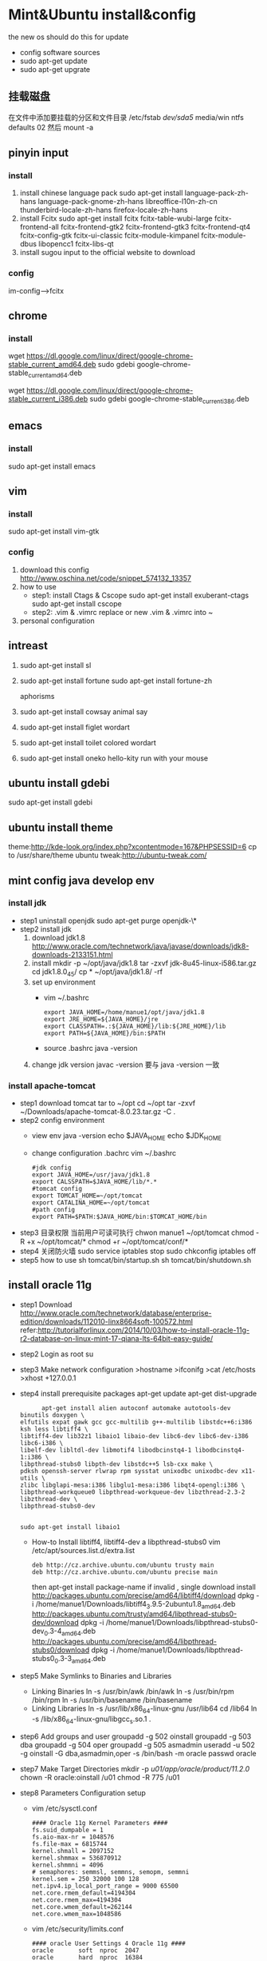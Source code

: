 
* Mint&Ubuntu install&config
 the new os should do this for update 
  - config software sources
  - sudo apt-get update
  - sudo apt-get upgrate
** 挂载磁盘
   在文件中添加要挂载的分区和文件目录
   /etc/fstab
   /dev/sda5/    media/win    ntfs    defaults   02
   然后 mount -a
** pinyin input
*** install
  1. install chinese language pack
     sudo apt-get install language-pack-zh-hans language-pack-gnome-zh-hans libreoffice-l10n-zh-cn thunderbird-locale-zh-hans firefox-locale-zh-hans
  2. install Fcitx
     sudo apt-get install fcitx fcitx-table-wubi-large fcitx-frontend-all fcitx-frontend-gtk2 fcitx-frontend-gtk3 fcitx-frontend-qt4 fcitx-config-gtk fcitx-ui-classic fcitx-module-kimpanel fcitx-module-dbus libopencc1 fcitx-libs-qt
  3. install sugou input
     to the official website to download
*** config
    im-config-->fcitx
** chrome
*** install
   # 64 位
   wget https://dl.google.com/linux/direct/google-chrome-stable_current_amd64.deb
   sudo gdebi google-chrome-stable_current_amd64.deb
   # 32 位
   wget https://dl.google.com/linux/direct/google-chrome-stable_current_i386.deb
   sudo gdebi google-chrome-stable_current_i386.deb
  
** emacs
*** install
    sudo apt-get install emacs
*** COMMENT config
   1. replace ./emacs.d
      [[https://github.com/redguardtoo/emacs.d][redguardtoo]]'s ./emacs.d download it  
   2. how to use
      read ./emacs.d/BETA.org 
   3. personal configuration
      + org-->markdown
        - install new version org-mode
          write to ~/.custom.el
          >(require 'package)
          >(add-to-list 'package-archives '("org" . "http://orgmode.org/elpa/") t)
          M-x list-packages RET  install latest org  and org-plus-contrib
        - how to use
          C-c C-e / M-x org-md-export-to-md
      + org-mode achieve GTD
        - configuration
         #+BEGIN_SRC
;;;;;;;;;;;;;;;;;;;;;;;;;;;;;;;;;;;;;;;;;;;;;;;;;;;;;
;;org-mode settings
;;;;;;;;;;;;;;;;;;;;;;;;;;;;;;;;;;;;;;;;;;;;;;;;;;;;;;
;; config org-->markdown demand
(setq org-export-backends (quote (ascii html icalendar latex md)))
;;install lastest org
(require 'package)
(add-to-list 'package-archives '("org" . "http://orgmode.org/elpa/") t)
;;Org basic configure
(global-set-key "\C-cl" 'org-store-link)
(global-set-key "\C-ca" 'org-agenda)
(global-set-key "\C-cb" 'org-iswitchb)
;; agenda view
(setq org-agenda-files (list "~/doc/org/task.org"))
;;Diary and Task's shortcuts
(define-key global-map "\C-cc" 'org-capture)
(setq org-capture-templates
      '(("t" "Todo" entry (file+headline "~/doc/org/task.org" "Tasks")
         "* TODO %?\n %i\n %a")
        ("j" "Journal" entry (file+datetree "~/doc/org/journal.org")
         "* %?\nEntered on %U\n %i\n %a")
         ("i" "Inbox" entry (file+datetree "~/doc/org/inbox.org")
         "* %?\nEntered on %U\n %i\n %a")
          ("n" "Note4Blog" entry (file+datetree "~/doc/org/note.org")
         "* %?\nEntered on %U\n %i\n %a")
        ))

;; Task state settings
(setq org-todo-keywords
     '((sequence "TODO(t!)" "SOMEDAY(s)" "|" "DONE(d@/!)" "UNDO(u@/!)" "ABORT(a@/!)")
              ))

          #+END_SRC
        - how to use
      + solve emacs and fctix conflit
        >(global-set-key (kbd "C-SPC") 'nil)
      + linum-mode show line numbers
        write to ./custom.el
        >(add-hook'speedbar-mode-hook'(lambda()(linum-mode-1)))
      + Maximize Settings
        - configuration
          #+BEGIN_SRC
;;;;;;;;;;;;;;;;;;;;;;;;;;;;;;;;;;
;; achieve Maximize，shortcuts f11
;;;;;;;;;;;;;;;;;;;;;;;;;;;;;;;;;;
(global-set-key [f11] 'my-fullscreen)
(defun my-fullscreen ()
(interactive)
(x-send-client-message
nil 0 nil "_NET_WM_STATE" 32
'(2 "_NET_WM_STATE_FULLSCREEN" 0))
)
;;Maximize the window settings
(defun my-maximized ()
(interactive)
(x-send-client-message
nil 0 nil "_NET_WM_STATE" 32
'(2 "_NET_WM_STATE_MAXIMIZED_HORZ" 0))
(x-send-client-message
nil 0 nil "_NET_WM_STATE" 32
'(2 "_NET_WM_STATE_MAXIMIZED_VERT" 0))
)
;; emacs Maximize start
(my-maximized)

          #+END_SRC
        - how to use
** vim
*** install 
    sudo apt-get install vim-gtk
*** config
   1. download this config
      http://www.oschina.net/code/snippet_574132_13357
   2. how to use
      * step1: install Ctags & Cscope 
        sudo apt-get install exuberant-ctags
        sudo apt-get install cscope
      * step2: .vim & .vimrc
         replace or new .vim & .vimrc into ~ 
   3. personal configuration    
** intreast
  1. sudo apt-get install sl
  2. sudo apt-get install fortune
     sudo apt-get install fortune-zh
   
     aphorisms
  3. sudo apt-get install cowsay
   animal say
  4. sudo apt-get install figlet
   wordart
  5. sudo apt-get install toilet
   colored  wordart 
  6. sudo apt-get install oneko
   hello-kity run with your mouse
** ubuntu install gdebi
sudo apt-get install gdebi
** ubuntu install theme
  theme:http://kde-look.org/index.php?xcontentmode=167&PHPSESSID=6
   cp to /usr/share/theme
   ubuntu tweak:http://ubuntu-tweak.com/
   
** mint config java develop env
*** install jdk
    * step1 uninstall openjdk
       sudo apt-get purge openjdk-\*
    * step2 install jdk
      1. download jdk1.8
         http://www.oracle.com/technetwork/java/javase/downloads/jdk8-downloads-2133151.html
      2. install
         mkdir -p ~/opt/java/jdk1.8
         tar -zxvf jdk-8u45-linux-i586.tar.gz
         cd jdk1.8.0_45/
         cp  * ~/opt/java/jdk1.8/ -rf
      3. set up environment
       + vim ~/.bashrc
         #+BEGIN_SRC 
         export JAVA_HOME=/home/manue1/opt/java/jdk1.8
         export JRE_HOME=${JAVA_HOME}/jre
         export CLASSPATH=.:${JAVA_HOME}/lib:${JRE_HOME}/lib
         export PATH=${JAVA_HOME}/bin:$PATH
         #+END_SRC   
       + source .bashrc
         java -version
      4. change jdk version
         javac -version 要与 java -version 一致
         
*** install apache-tomcat
    * step1 download tomcat tar to ~/opt
      cd ~/opt
      tar -zxvf ~/Downloads/apache-tomcat-8.0.23.tar.gz  -C .
    * step2 config environment
      + view env
       java -version
       echo $JAVA_HOME
       echo $JDK_HOME
      + change configuration .bachrc
       vim ~/.bashrc 
       #+BEGIN_SRC
#jdk config
export JAVA_HOME=/usr/java/jdk1.8
export CALSSPATH=$JAVA_HOME/lib/*.*
#tomcat config
export TOMCAT_HOME=~/opt/tomcat
export CATALINA_HOME=~/opt/tomcat
#path config
export PATH=$PATH:$JAVA_HOME/bin:$TOMCAT_HOME/bin
       #+END_SRC
    * step3 目录权限
       当前用户可读可执行
       chwon manue1 ~/opt/tomcat
       chmod -R +x ~/opt/tomcat/*  
       chmod +r ~/opt/tomcat/conf/*
    * step4 关闭防火墙
       sudo service iptables stop
      sudo chkconfig iptables off
    * step5 how to use
      sh tomcat/bin/startup.sh 
      sh tomcat/bin/shutdown.sh 
** install oracle 11g
    * step1 Download
      http://www.oracle.com/technetwork/database/enterprise-edition/downloads/112010-linx8664soft-100572.html 
      refer:http://tutorialforlinux.com/2014/10/03/how-to-install-oracle-11g-r2-database-on-linux-mint-17-qiana-lts-64bit-easy-guide/
    * step2 Login as root 
      su
    * step3 Make network configuration
      >hostname
      >ifconifg
      >cat /etc/hosts
      >xhost +127.0.0.1
    * step4 install prerequisite packages 
      apt-get update
      apt-get dist-upgrade 
      #+BEGIN_SRC 
      apt-get install alien autoconf automake autotools-dev binutils doxygen \
elfutils expat gawk gcc gcc-multilib g++-multilib libstdc++6:i386 ksh less libtiff4 \
libtiff4-dev lib32z1 libaio1 libaio-dev libc6-dev libc6-dev-i386 libc6-i386 \
libelf-dev libltdl-dev libmotif4 libodbcinstq4-1 libodbcinstq4-1:i386 \
libpthread-stubs0 libpth-dev libstdc++5 lsb-cxx make \
pdksh openssh-server rlwrap rpm sysstat unixodbc unixodbc-dev x11-utils \
zlibc libglapi-mesa:i386 libglu1-mesa:i386 libqt4-opengl:i386 \
libpthread-workqueue0 libpthread-workqueue-dev libzthread-2.3-2 libzthread-dev \
libpthread-stubs0-dev
    

sudo apt-get install libaio1
      #+END_SRC
     + How-to Install libtiff4, libtiff4-dev a libpthread-stubs0
       vim /etc/apt/sources.list.d/extra.list
       #+BEGIN_SRC 
       deb http://cz.archive.ubuntu.com/ubuntu trusty main
       deb http://cz.archive.ubuntu.com/ubuntu precise main
       #+END_SRC
       then apt-get install package-name
       if invalid , single download install
       http://packages.ubuntu.com/precise/amd64/libtiff4/download
       dpkg -i /home/manue1/Downloads/libtiff4_3.9.5-2ubuntu1.8_amd64.deb
       http://packages.ubuntu.com/trusty/amd64/libpthread-stubs0-dev/download
       dpkg -i /home/manue1/Downloads/libpthread-stubs0-dev_0.3-4_amd64.deb
       http://packages.ubuntu.com/precise/amd64/libpthread-stubs0/download
       dpkg -i /home/manue1/Downloads/libpthread-stubs0_0.3-3_amd64.deb
    * step5 Make Symlinks to Binaries and Libraries 
     + Linking Binaries
      ln -s /usr/bin/awk /bin/awk
      ln -s /usr/bin/rpm /bin/rpm
      ln -s /usr/bin/basename /bin/basename
     + Linking Libraries
       ln -s /usr/lib/x86_64-linux-gnu /usr/lib64
       cd /lib64
       ln -s /lib/x86_64-linux-gnu/libgcc_s.so.1 . 
    * step6 Add groups and user
     groupadd -g 502 oinstall
     groupadd -g 503 dba
     groupadd -g 504 oper
     groupadd -g 505 asmadmin
     useradd -u 502 -g oinstall -G dba,asmadmin,oper -s /bin/bash -m oracle
     passwd oracle
    * step7 Make Target Directories
     	 mkdir -p /u01/app/oracle/product/11.2.0/
    	chown -R oracle:oinstall /u01
	    chmod -R 775 /u01
    * step8 Parameters Configuration setup
      + vim /etc/sysctl.conf
        #+BEGIN_SRC 
        #### Oracle 11g Kernel Parameters ####
        fs.suid_dumpable = 1
        fs.aio-max-nr = 1048576
        fs.file-max = 6815744
        kernel.shmall = 2097152
        kernel.shmmax = 536870912
        kernel.shmmni = 4096
        # semaphores: semmsl, semmns, semopm, semmni
        kernel.sem = 250 32000 100 128
        net.ipv4.ip_local_port_range = 9000 65500 
        net.core.rmem_default=4194304
        net.core.rmem_max=4194304
        net.core.wmem_default=262144
        net.core.wmem_max=1048586
        #+END_SRC
      + vim /etc/security/limits.conf
        #+BEGIN_SRC 
#### oracle User Settings 4 Oracle 11g ####
oracle       soft  nproc  2047
oracle       hard  nproc  16384
oracle       soft  nofile 1024
oracle       hard  nofile 65536
oracle       soft  stack  10240
        #+END_SRC
        /sbin/sysctl -p
    * step9 Unzip, set oracle as Owner and Relocate database
      cd /home/[myUser]/Downloads
      unzip linux_11gR2_database_1of2.zip
      unzip linux_11gR2_database_2of2.zip
      chown -R oracle:oinstall database
      mv database /tmp
    * step10 Add Paths to oracle's .bashrc
      su oracle
      + vim ~/.bashrc
        #+BEGIN_SRC 
# Oracle Settings
TMP=/tmp; export TMP
TMPDIR=$TMP; export TMPDIR
ORACLE_HOSTNAME=[HOSTNAME]; export ORACLE_HOSTNAME
ORACLE_UNQNAME=DB11G; export ORACLE_UNQNAME
ORACLE_BASE=/u01/app/oracle; export ORACLE_BASE
ORACLE_HOME=$ORACLE_BASE/product/11.2.0/dbhome_1; export ORACLE_HOME
ORACLE_SID=[DBSID]; export ORACLE_SID
PATH=/usr/sbin:$PATH; export PATH
PATH=$ORACLE_HOME/bin:$PATH; export PATH
LD_LIBRARY_PATH=$ORACLE_HOME/lib:/lib:/usr/lib:/usr/lib64; export LD_LIBRARY_PATH
CLASSPATH=$ORACLE_HOME/jlib:$ORACLE_HOME/rdbms/jlib; export CLASSPATH
      #+END_SRC      
        Replace [HOSTNAME] with ip and [DBSID] with SID name
      source ~/.bashrc
    * step11 Install the Oracle 11g Software
      xhost +
      su oracle
      export DISPLAY=:0
      cd /tmp/database
      ./runInstaller
      + 安装到 68%时的错 
        ins_ctx.mk 的错误提示，直接 contiue 跳过去 
        后面还回报错： 
        make file '/......emagent.mk'出错 
        解决方法： 
        另开一个终端，键入命令行： 
        sed -i 's/^\(\s*\$(MK_EMAGENT_NMECTL)\)\s*$/\1 -lnnz11/g' $ORACLE_HOME/sysman/lib/ins_emagent.mk 
        点击安装界面的 retry,就可以继续了 
        类似的后面还会提示四次，以下面的命令行如法炮制 
        sed -i 's/^\(\$LD \$LD_RUNTIME\) \(\$LD_OPT\)/\1 -Wl,--no-as-needed \2/g' $ORACLE_HOME/bin/genorasdksh 
        sed -i 's/^\(\s*\)\(\$(OCRLIBS_DEFAULT)\)/\1 -Wl,--no-as-needed \2/g' $ORACLE_HOME/srvm/lib/ins_srvm.mk 
        sed -i 's/^\(TNSLSNR_LINKLINE.*\$(TNSLSNR_OFILES)\) \(\$(LINKTTLIBS)\)/\1 -Wl,--no-as-needed \2/g'
          $ORACLE_HOME/network/lib/env_network.mk 
        sed -i 's/^\(ORACLE_LINKLINE.*\$(ORACLE_LINKER)\) \(\$(PL_FLAGS)\)/\1 -Wl,--no-as-needed \2/g' $ORACLE_HOME/rdbms/lib/env_rdbms.mk 

     安装完成会提示有两个 sh 文件需要运行： 
     打开另开一个终端： 
     sudo /home/xxx/app/xxx/oracle/oraInventory/orainstRoot.sh 
     sudo /home/xxx/app/xxx/oracle/Oracle11gee/product/11.2.0/dbhome_1/root.sh 
     安装完成！
      
   + 启动 oracle
    1. 启动 oralce 的监听进程：
       $lsnrctl start
    2. 进入独占的系统用户下，启动 oralce 数据库：
       $sqlplus /nolog
       SQL>connect / as sysdba
       SQL>startup;


*** error
   *  重新安装时 You do not have sufficient permissions to access the inventory
      http://www.linuxdiyf.com/viewarticle.php?id=57730
      删除/etc/oraInst.loc 和 oratab 这两个文件
   *  ORA-01034: ORACLE not available ORA-27101: shared memory realm does not exist Linux-x86_64 Error: 2:
      1、先看 oracle 的监听和 oracle 的服务是否都启动了。启动 oracle 监听：
          输入 lsnrctl start，回车即启动监听。
      2、查看 oracle 的 sid 叫什么
      3、再输入 sqlplus  /nolog
          再输入 conn / as sysdba;
      4、再输入 startup，回车.这步是启动 oracle 服务。
         如果 startup 启动被告知已经启动了，可以先输入 shutdown immediate；等 shutdown 结束之后，再输入 startup。
      5、过几秒钟等命令运行完成，就能连接了。这个时候，可以输入"select * from user_tables;"测试一下，看是否有查询结果。
      6、出现 ORA-01034 和 ORA-27101 的原因是多方面的：主要是 oracle 当前的服务不可用，shared memory realm does not exist，
         是因为 oracle 没有启动或没有正常启动，共享内存并没有分配给当前实例.所以，通过设置实例名，再用操作系统身份验证的方式，
        启动数据库。这样数据库就正常启动了，就不会报 ORA-01034 和 ORA-27101 两个启动异常了。
   *  oracle 插入中文乱码问题
      因为你的环境默认下 NLS_LANG 环境变量是 english 的，只要在/etc/profile 文件中加入 export NLS_LANG="SIMPLIFIED CHINESE_CHINA.UTF8"
      然而没效果
       refer：http://zhidao.baidu.com/link?url=45zj7JNCFNveMsKFZztQcQxHPPP52j4W5AWA8r6dNPpGP64V7TCu9L4-MC64X9tSBwGFi3ljwKKXUk0BwoVbla
      + 1.数据库全备
      + 2.查询当前字符集
        SQL> select * from nls_database_parameters where parameter='NLS_CHARACTERSET';
      + 3.关闭数据库
        SQL> shutdown immediate
      + 4.启动数据库到 mount 状态
        SQL> startup mount
      + 5.限制 session
        SQL> alter system enable restricted session;
      + 6.查询相关参数并修改
        SQL> show parameter job_queue_processes; 
        SQL> show parameter aq_tm_processes; 
        SQL> alter system set job_queue_processes=0;
      + 7.打开数据库
        SQL> alter database open;
      + 8.修改字符集
        SQL> alter database character set ZHS16GBK;
        ORA-12712: new character set must be a superset of old character set 出现错误提示，
        新字符集必须是老字符集的超集，也就原来字符集是新字符集的子集，可以再 Oracle 官方文档上查询字符集包含关系。
        下面使用 Oracle 内部命令 internal_use，跳过超集检查，生产环境不建议使用此方法。
        SQL> alter database character set internal_use ZHS16GBK; 
        Database altered.
      + 9.查询当前字符集
        SQL> select * from nls_database_parameters where parameter='NLS_CHARACTERSET';
        PARAMETER VALUE
        ---------------------------------------- ----------------------------------------
        NLS_CHARACTERSET ZHS16GBK
      + 10.关闭数据库
        SQL> shutdown immediate
      + 11.启动数据库到 mount 状态
        SQL> startup mount
      + 12.将相关参数改回原来值
        SQL> alter system set job_queue_processes=10;
        System altered.
      + 13.打开数据库
        SQL> alter database open;
        Database altered.
   *  ORA-12526, TNS:listener: all appropriate instances are in restricted mode
      数据库处于受限模式，禁止了先。
      SQL> alter system disable restricted session;
      System altered.
      重新启动应用，正常连接。
      原因：
     数据库维护时执行了下面的语句限制用户登陆：
     ALTER SYSTEM ENABLE RESTRICTED SESSION;   
     解决办法：
     ALTER SYSTEM DISABLE RESTRICTED SESSION; 
   *  ORA-29275: partial multibyte character
      之前插入的乱码字符 删掉之后就不报错了
** install eclipse
    * step1 download & install
      https://eclipse.org/downloads/
      tar -zxvf  ~/Downloads/eclipse-jee-mars-R-linux-gtk-x86_64.tar.gz 
      copy to opt/eclipse
    * step2 create shortcut
      sudo ln -s ~/opt/eclipse/eclipse /usr/local/bin/eclipse
    * step2 安装常用插件
      + theme
        Eclipse Moonrise UI Theme
        Eclipse color theme
      + vim
        vrapper
** install mybase for linux
   * download
     http://www.wjjsoft.com/mybase_cn.html#download
   * install
     sudo ln -s ~/opt/myBase7/myBase /usr/local/bin/mybase
** install mysql
   * 1.检查系统中是否已经安装了 mysql
     sudo netstat -tap | grep mysql
     没有反应 说明没有安装
   * 2.安装 mysql
     sudo apt-get install mysql-server mysql-client
   * 3.测试安装
     sudo netstat -tap | grep mysql
     mysql -u root -p 
   * 4.mysql 简单管理
     启动 MySQL 服务：                       sudo service mysql start
     停止 MySQL 服务：                       sudo stop mysql
     修改 MySQL 的管理员密码：     sudo mysqladmin -u root password newpassword
     设置远程访问(正常情况下，mysql 占用的 3306 端口只是在 IP127.0.0.1 上监听，
     拒绝了其他 IP 的访问（通过 netstat 可以查看到）。取消本地监  听需要修改 
     my.cnf 文件：    
       sudo vi /etc/mysql/my.cnf
       bind-address = 127.0.0.1 //找到此内容并且注释
   * 5.mysql 目录结构
     数据库存放目录：               /var/lib/mysql/
     相关配置文件存放目录：          /usr/share/mysql
     相关命令存放目录：             /usr/bin(mysqladmin mysqldump 等命令)
     启动脚步存放目录：            /etc/rc.d/init.d/
   * 6.mysql 大小写敏感问题
     sudo vim /etc/mysql/mysql.conf.d/mysqld.cnf 
     在[mysqld]节下 添加 lower_case_table_names=1 参数，并设置相应的值 (备注：为 0 时大小写敏感，为 1 时大小写不敏感，默认为 0
   * 7 常见问题
      *  删除不掉数据库
         mysql> drop database elvdou;
         ERROR 1010 (HY000): Error dropping database (can't rmdir './elvdou', errno: 39)

** install vmware workstation
   key:1F04Z-6D111-7Z029-AV0Q4-3AEH8
   卸载 vmware 
   vmware-installer -l
   sudo vmware-installer --uninstall-product vmware-workstation
   安装 vmware
    chmod a+x 
    ./
    安装 VBox
** shadowsock vpn
   * step1 install
     sudo apt-get install python-pip 
     pip install shadowsocks
     然而并没有用
     sudo apt-get install shadowsocks  直接安装
   * step2 连接
     alias
     sslocal -s 地址 -p 服务端口 -b 127.0.0.1 -l 1080 -k 密码 -t 600 -m aes-256-cfb
     
** chm 阅读
     sudo apt-get  update
     sudo apt-get install kchmviewer

** smplayer 视频软件
   sudo apt-get install  smplayer
   ubuntu 内置的 video 软件很好用
** xbmc 安装
   太强大大媒体中心
   sudo add-apt-repository ppa:team-xbmc 
   sudo apt-get update
   sudo apt-get install xbmc
** ubuntu15.04 wifi 热点共享
  + 1.下载
    在 ubuntu 软件中心搜索 kde nm connection
  + 2.配置
    kde5-nm-connection-editor
    跳出连接编辑器的图形界面 在图形界面点击
    添加-->Wireless(shared)
    弹出 New Connection (New 802-11-wireless connection)图形界面
    Connection name:更改为 mywifi(默认为 New 802-11-wireless connection)
    SSID:更改为 mywifi(默认为 my_shared_connection)
    模式:选择 Access Point
    Restrict to device:选择你的无线网卡
    点击无线安全选项卡
    安全:选择 WPA & WPA2 Personal
    密码:填入你要设置的密码(至少 8 位)
  + 3.连接
    我们点击最上方网络管理的图标，选择 连接到隐藏的 Wi-Fi 网络
    Wifi 适配器:选择我们设置了的无线网络
    连接:选择我们刚刚建立的连接名称(mywifi)
    之后网络名称(SSID)，Wi-Fi 安全性,密码会自动填写并变成灰色
    点击确定
** ubuntu 系统备份还原
  * step1: su root 
  * step2: cd /
  * step3: 备份
    
    命令：tar -cvpzf /media/win/ubuntu.tgz --exclude=/proc --exclude=/lost+found --exclude=/media --exclude=/mnt --exclude=/sys /

   （注意最后一个/前有一个空格）

    + 解释下这个命令：
      'tar' 是用来备份的程序
      c - 新建一个备份文档
      v - 详细模式，tar 程序将在屏幕上实时输出所有信息。
      p - 保存许可，并应用到所有文件。
      z - 采用‘gzip’压缩备份文件，以减小备份文件体积。
      f <filename> - 说明备份文件存放的路径， /ubuntu.tgz 是本例子中备份文件名。
  * step4: 还原系统
    
       tar -xvpzf  /media/win/ubuntu.tgz -C /
      + 参数
       x 是告诉 tar 程序解压缩备份文件。
       -C <directory> 参数是指定 tar 程序解压缩到的目录。 ( 在本例中是/ )
     重新创建你剔除的目录：
     ( /proc, /lost+found, /mnt, /sys  /media)
** ubuntu 安装 vsftp
   也可以使用 filezilla 客户端
   sudo apt-get install filezilla


   sudo apt-get install vsftpd
   然后修改/etc/vsftpd.conf 文件
   
   修改如下几行：

   #为注释的意思，最前面不加#就是取消掉它的注释，使之生效
   anonymous_enable=YES    #设置匿名可登录
   
   anonymous_enable=YES    #设置匿名可登录

   local_enable=YES        #本地用户允许登录
   
   local_enable=YES        #本地用户允许登录
   
   write_enable=YES        #用户是否有写的权限

   write_enable=YES        #用户是否有写的权限

   anon_upload_enable=YES   #允许匿名用户上传

   anon_upload_enable=YES   #允许匿名用户上传

   anon_mkdir_write_enable=YES   #允许匿名用户创建目录文件

   anon_mkdir_write_enable=YES   #允许匿名用户创建目录文件

   其他的就不用管了，保存文件。
   
   重启 vsftpd 服务器
   sudo service vsftpd restart
   
   我们在/srv/ftp 文件夹新建两个文件夹，一个是 upload，一个是 download

   执行下面的两条指令
   sudo chmod -R 777 /srv/ftp/upload
   
   sudo chmod -R 777 /srv/ftp/upload
   
   sudo chmod -R 755 /srv/ftp/download

   sudo chmod -R 755 /srv/ftp/download
** ubuntu 安装 samba
   * step 1: samba 安装 
      sudo apt-get install samba
   * step 2: 创建共享目录
      mkdir ~/samba-share
      sudo chmod 777 ~/samba-share/
   * step 3: 创建 samba 配置文件
     1. 保存现有的配置文件
        sudo cp /etc/samba/smb.conf /etc/samba/smb.conf.bak
     2. 修改现配置文件
        sudo gedit /etc/samba/smb.conf   
        在 smb.conf 最后添加
       [share]
         path = /home/manue1/share
         available = yes
         browsealbe = yes
         public = yes
         writable = yes
   * step 4: 创建 samba 用户
     sudo touch /etc/samba/smbpasswd
     sudo smbpasswd -a manue1
   * step 5: 重启 samba 服务器
     sudo /etc/init.d/samba restart
** ubuntu 安装 shutter 截图工具
   sudo apt-get install shutter
** ubuntu 安装百度云
   https://github.com/LiuLang/bcloud-packages
   下载
   
** ubuntu 安装 BT
   * Deluge
    sudo add-apt-repository ppa:deluge-team/ppa 
    sudo apt-get update
    sudo apt-get install deluge
   * Vuze
     sudo apt-get install vuze
** ssh 翻墙图形化利器
   sudo apt-get install gstm
** ubuntu shutter 截图工具
   sudo apt-get install shutter
** ubuntu 删除不必要的插件
   *  删除 libreoffice
      sudo apt-get remove libreoffice-common
   *  删除 Amazon 的链接
      sudo apt-get remove unity-webapps-common
   *  删除不用的自带软件
      sudo apt-get remove thunderbird totem rhythmbox empathy brasero simple-scan gnome-mahjongg aisleriot gnome-mines cheese transmission-common gnome-orca webbrowser-app gnome-sudoku  landscape-client-ui-install
      删除备份软件
      sudo apt-get remove onboard deja-dup
** ubuntu 安装经典菜单指示器
   sudo add-apt-repository ppa:diesch/testing  
   sudo apt-get update  
   sudo apt-get install classicmenu-indicator
** ubuntu 安装 xmind 思维导图软件
   
** ubuntu 安装局域网流量监控软件
   * 自带 tcpdump
   * wireshark 
     前身叫ethereal
   * iptraf 
    sudo apt-get install iptraf
   * nbtscan
     
